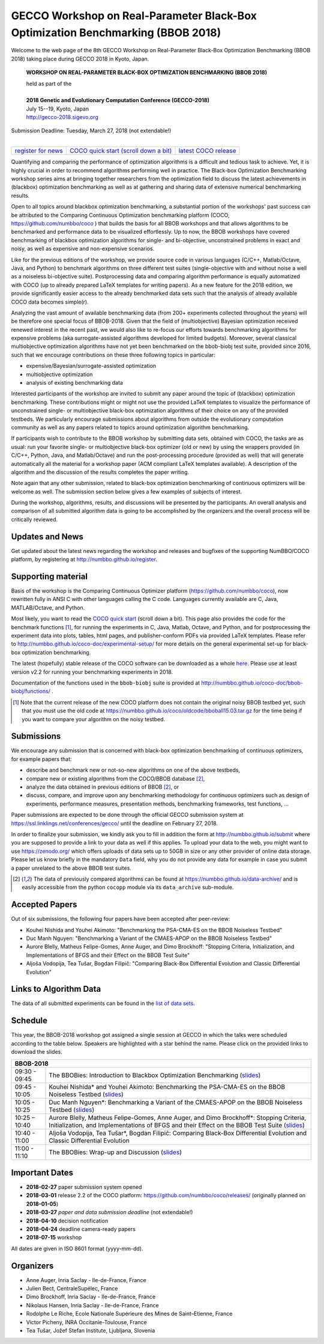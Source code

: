 .. _bbob2018page:

GECCO Workshop on Real-Parameter Black-Box Optimization Benchmarking (BBOB 2018)
================================================================================


Welcome to the web page of the 8th GECCO Workshop on Real-Parameter Black-Box Optimization Benchmarking (BBOB 2018)
taking place during GECCO 2018 in Kyoto, Japan.

    **WORKSHOP ON REAL-PARAMETER BLACK-BOX OPTIMIZATION BENCHMARKING (BBOB 2018)**

    | held as part of the
    |
    | **2018 Genetic and Evolutionary Computation Conference (GECCO-2018)**
    | July 15--19, Kyoto, Japan
    | http://gecco-2018.sigevo.org


| Submission Deadline: Tuesday, March 27, 2018 (not extendable!)
|


=======================================================  ========================================================================  =======================================================================================
`register for news <http://numbbo.github.io/register>`_  `COCO quick start (scroll down a bit) <https://github.com/numbbo/coco>`_  `latest COCO release <https://github.com/numbbo/coco/releases/>`_
=======================================================  ========================================================================  =======================================================================================


Quantifying and comparing the performance of optimization algorithms
is a difficult and tedious task to achieve. Yet, it is highly
crucial in order to recommend algorithms performing well in practice.
The Black-box Optimization Benchmarking workshop series aims at bringing
together researchers from the optimization field to discuss the latest
achievements in (blackbox) optimization benchmarking as well as at
gathering and sharing data of extensive numerical benchmarking results.

Open to all topics around blackbox optimization benchmarking, 
a substantial portion of the workshops' past success can be attributed
to the Comparing Continuous Optimization benchmarking platform
(COCO, https://github.com/numbbo/coco ) that
builds the basis for all BBOB workshops and that allows 
algorithms to be benchmarked and performance data to be visualized
effortlessly.
Up to now, the BBOB workshops have covered
benchmarking of blackbox optimization algorithms for single- and bi-objective,
unconstrained problems in exact and noisy, as well as expensive and
non-expensive scenarios. 

Like for the previous editions of the workshop, we provide source code in
various languages (C/C++, Matlab/Octave, Java, and Python) to benchmark
algorithms on three different test suites (single-objective with and without
noise a well as a noiseless bi-objective suite). Postprocessing data and comparing
algorithm performance is equally automatized with COCO (up to
already prepared LaTeX templates for writing papers). As a new feature
for the 2018 edition, we provide significantly easier access to the already 
benchmarked data sets such that the analysis of already available COCO data
becomes simple(r).

Analyzing the vast amount of available benchmarking data (from 200+ experiments
collected throughout the years) will be therefore one special focus of BBOB-2018.
Given that the field of (multiobjective) Bayesian optimization received 
renewed interest in the recent past, we would also like to re-focus our
efforts towards benchmarking algorithms for expensive problems (aka
surrogate-assisted algorithms developed for limited budgets). Moreover,
several classical multiobjective optimization algorithms have not yet been
benchmarked on the bbob-biobj test suite, provided since 2016, such that
we encourage contributions on these three following topics in particular:

* expensive/Bayesian/surrogate-assisted optimization
* multiobjective optimization
* analysis of existing benchmarking data

Interested participants of the workshop are invited to submit any paper
around the topic of (blackbox) optimization benchmarking. These contributions
might or might not use the provided
LaTeX templates to visualize the performance of unconstrained single- or
multiobjective black-box optimization algorithms of their choice on any of
the provided testbeds. We particularly encourage submissions about
algorithms from outside the evolutionary computation community as well as
any papers related to topics around optimization algorithm benchmarking.

If participants wish to contribute to the BBOB workshop by submitting
data sets, obtained with COCO, the tasks are as usual: run your favorite
single- or multiobjective black-box optimizer (old or new) by using the wrappers
provided (in C/C++, Python, Java, and Matlab/Octave) and run the
post-processing procedure (provided as well) that
will generate automatically all the material for a workshop paper
(ACM compliant LaTeX templates available). A description of the algorithm and the
discussion of the results completes the paper writing.

Note again that any other submission, related to black-box
optimization benchmarking of continuous optimizers will be welcome
as well. The submission section below gives a few examples of 
subjects of interest.

During the workshop, algorithms, results, and discussions will be presented by
the participants. An overall analysis and comparison of all submitted
algorithm data is going to be accomplished by the organizers and the overall 
process will be critically reviewed.

.. A plenary discussion on future improvements will,
   among others, address the question, of how the testbeds should evolve.


Updates and News
----------------
Get updated about the latest news regarding the workshop and
releases and bugfixes of the supporting NumBBO/COCO platform, by
registering at http://numbbo.github.io/register.


Supporting material
-------------------
Basis of the workshop is the Comparing Continuous Optimizer platform
(https://github.com/numbbo/coco), now rewritten fully in ANSI C with
other languages calling the C code. Languages currently available are
C, Java, MATLAB/Octave, and Python.

Most likely, you want to read the `COCO quick start <https://github.com/numbbo/coco>`_
(scroll down a bit). This page also provides the code for the benchmark functions [1]_, for running the
experiments in C, Java, Matlab, Octave, and Python, and for postprocessing the experiment data
into plots, tables, html pages, and publisher-conform PDFs via provided LaTeX templates.
Please refer to http://numbbo.github.io/coco-doc/experimental-setup/
for more details on the general experimental set-up for black-box optimization benchmarking.

The latest (hopefully) stable release of the COCO software can be downloaded as a whole
`here <https://github.com/numbbo/coco/releases/>`_. Please use at least version v2.2 for
running your benchmarking experiments in 2018.

Documentation of the functions used in the ``bbob-biobj`` suite
is provided at http://numbbo.github.io/coco-doc/bbob-biobj/functions/ .

.. [1] Note that the current release of the new COCO platform does not contain the 
   original noisy BBOB testbed yet, such that you must use the old code at 
   https://numbbo.github.io/coco/oldcode/bboball15.03.tar.gz for the time
   being if you want to compare your algorithm on the noisy testbed.



Submissions
-----------
We encourage any submission that is concerned with black-box optimization 
benchmarking of continuous optimizers, for example papers that:

* describe and benchmark new or not-so-new algorithms on one of the
  above testbeds,
* compare new or existing algorithms from the COCO/BBOB database [2]_, 
* analyze the data obtained in previous editions of BBOB [2]_, or
* discuss, compare, and improve upon any benchmarking methodology
  for continuous optimizers such as design of experiments,
  performance measures, presentation methods, benchmarking frameworks,
  test functions, ...

    
Paper submissions are expected to be done through the official GECCO
submission system at  https://ssl.linklings.net/conferences/gecco/ 
until the deadline on February 27, 2018.

In order to finalize your submission, we kindly ask you to fill in
addition the form at http://numbbo.github.io/submit where you are 
supposed to provide a link to your data as well if this applies.
To upload your data to the web, you might want to use
https://zenodo.org/ which 
offers uploads of data sets up to 50GB in size or any other provider
of online data storage.
Please let us know briefly in the mandatory ``Data`` field, why you do
not provide any data for example in case you submit a paper unrelated
to the above BBOB test suites.


.. [2] The data of previously compared algorithms can be found at 
   https://numbbo.github.io/data-archive/ and is easily
   accessible from the python ``cocopp`` module via its ``data_archive``
   sub-module.


Accepted Papers
---------------
Out of six submissions, the following four papers have been accepted after peer-review:

* Kouhei Nishida and Youhei Akimoto: "Benchmarking the PSA-CMA-ES on the BBOB Noiseless Testbed"
* Duc Manh Nguyen: "Benchmarking a Variant of the CMAES-APOP on the BBOB Noiseless Testbed"
* Aurore Blelly, Matheus Felipe-Gomes, Anne Auger, and Dimo Brockhoff: "Stopping Criteria, Initialization, and Implementations of BFGS and their Effect on the BBOB Test Suite"
* Aljoša Vodopija, Tea Tušar, Bogdan Filipič: "Comparing Black-Box Differential Evolution and Classic Differential Evolution"


   
Links to Algorithm Data
-----------------------
The data of all submitted experiments can be found in the
`list of data sets <https://numbbo.github.io/data-archive/>`_.

   
   

Schedule
--------------------
This year, the BBOB-2018 workshop got assigned a single session at GECCO in which the talks were scheduled according
to the table below. Speakers are highlighted with a star behind the name. 
Please click on the provided links to download the slides.

.. tabularcolumns:: |l|p{5cm}|

+---------------+-----------------------------------------------------------------------------------------------------------------------+
| **BBOB-2018**                                                                                                                         |
+---------------+-----------------------------------------------------------------------------------------------------------------------+
| 09:30 - 09:45 | The BBOBies: Introduction to Blackbox Optimization Benchmarking                                                       |
|               | (`slides <https://numbbo.github.io/gforge/presentation-archive/2018-GECCO/01_Dimo_bbob-2018-intro.pdf>`__)            |
+---------------+-----------------------------------------------------------------------------------------------------------------------+
| 09:45 - 10:05 | Kouhei Nishida* and Youhei Akimoto:                                                                                   |
|               | Benchmarking the PSA-CMA-ES on the BBOB Noiseless Testbed                                                             |
|               | (`slides <https://numbbo.github.io/gforge/presentation-archive/2018-GECCO/02_Kouhei_PSA.pdf>`__)                      |
+---------------+-----------------------------------------------------------------------------------------------------------------------+
| 10:05 - 10:25 | Duc Manh Nguyen*:                                                                                                     |
|               | Benchmarking a Variant of the CMAES-APOP on the BBOB Noiseless Testbed                                                |
|               | (`slides <https://numbbo.github.io/gforge/presentation-archive/2018-GECCO/03_Manh_APOP.pdf>`__)                       |
+---------------+-----------------------------------------------------------------------------------------------------------------------+
| 10:25 – 10:40 | Aurore Blelly, Matheus Felipe-Gomes, Anne Auger, and Dimo Brockhoff*:                                                 |
|               | Stopping Criteria, Initialization, and Implementations of BFGS and their Effect on the BBOB Test Suite                |
|               | (`slides <https://numbbo.github.io/gforge/presentation-archive/2018-GECCO/04_Dimo_BFGS.pdf>`__)                       |
+---------------+-----------------------------------------------------------------------------------------------------------------------+
| 10:40 - 11:00 | Aljoša Vodopija, Tea Tušar*, Bogdan Filipič:                                                                          |
|               | Comparing Black-Box Differential Evolution and Classic Differential Evolution                                         |
+---------------+-----------------------------------------------------------------------------------------------------------------------+
| 11:00 - 11:10 | The BBOBies: Wrap-up and Discussion                                                                                   |
|               | (`slides <https://numbbo.github.io/gforge/presentation-archive/2018-GECCO/06_Dimo_bbob-2018-wrapup.pdf>`__)           |
+---------------+-----------------------------------------------------------------------------------------------------------------------+
   



Important Dates
----------------

* **2018-02-27** paper submission system opened
* **2018-03-01** release 2.2 of the COCO platform: `<https://github.com/numbbo/coco/releases/>`_ (originally planned on **2018-01-05**)
* **2018-03-27** *paper and data submission deadline* (not extendable!)
* **2018-04-10** decision notification
* **2018-04-24** deadline camera-ready papers
* **2018-07-15** workshop

All dates are given in ISO 8601 format (yyyy-mm-dd).


Organizers
----------
* Anne Auger, Inria Saclay - Ile-de-France, France
* Julien Bect, CentraleSupélec, France
* Dimo Brockhoff, Inria Saclay - Ile-de-France, France
* Nikolaus Hansen, Inria Saclay - Ile-de-France, France
* Rodolphe Le Riche, Ecole Nationale Supérieure des Mines de Saint–Etienne, France
* Victor Picheny, INRA Occitanie-Toulouse, France
* Tea Tušar, Jožef Stefan Institute, Ljubljana, Slovenia


